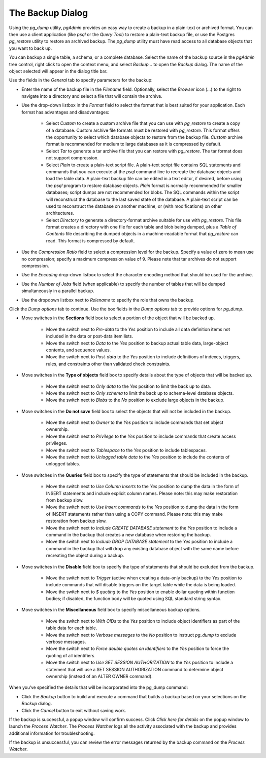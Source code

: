.. _backup_dialog:

*****************
The Backup Dialog 
*****************

Using the *pg_dump* utility, *pgAdmin* provides an easy way to create a backup in a plain-text or archived format.  You can then use a client application (like *psql* or the *Query Tool*) to restore a plain-text backup file, or use the Postgres *pg_restore* utility to restore an archived backup. The *pg_dump* utility must have read access to all database objects that you want to back up.

You can backup a single table, a schema, or a complete database. Select the name of the backup source in the *pgAdmin* tree control, right click to open the context menu, and select *Backup...* to open the *Backup* dialog.  The name of the object selected will appear in the dialog title bar.

.. image:: images/backup_general.png

Use the fields in the *General* tab to specify parameters for the backup:

* Enter the name of the backup file in the *Filename* field.  Optionally, select the *Browser* icon (...) to the right to navigate into a directory and select a file that will contain the archive.
* Use the drop-down listbox in the *Format* field to select the format that is best suited for your application.  Each format has advantages and disadvantages: 

   * Select *Custom* to create a custom archive file that you can use with *pg_restore* to create a copy of a database. Custom archive file formats must be restored with *pg_restore*. This format offers the opportunity to select which database objects to restore from the backup file. *Custom* archive format is recommended for medium to large databases as it is compressed by default.

   * Select *Tar* to generate a tar archive file that you can restore with *pg_restore*. The tar format does not support compression.
   
   * Select *Plain* to create a plain-text script file. A plain-text script file contains SQL statements and commands that you can execute at the *psql* command line to recreate the database objects and load the table data.  A plain-text backup file can be edited in a text editor, if desired, before using the *psql* program to restore database objects.  *Plain* format is normally recommended for smaller databases; script dumps are not recommended for blobs. The SQL commands within the script will reconstruct the database to the last saved state of the database.  A plain-text script can be used to reconstruct the database on another machine, or (with modifications) on other architectures.
   
   * Select *Directory* to generate a directory-format archive suitable for use with *pg_restore*.  This file format creates a directory with one file for each table and blob being dumped, plus a *Table of Contents* file describing the dumped objects in a machine-readable format that *pg_restore* can read.  This format is compressed by default.

* Use the *Compression Ratio* field to select a compression level for the backup.  Specify a value of zero to mean use no compression; specify a maximum compression value of 9.  Please note that tar archives do not support compression.  
* Use the *Encoding* drop-down listbox to select the character encoding method that should be used for the archive.
* Use the *Number of Jobs* field (when applicable) to specify the number of tables that will be dumped simultaneously in a parallel backup.
* Use the dropdown listbox next to *Rolename* to specify the role that owns the backup. 

Click the *Dump options* tab to continue. Use the box fields in the *Dump options* tab to provide options for *pg_dump*.

.. image:: images/backup_sections.png

* Move switches in the **Sections** field box to select a portion of the object that will be backed up.  

   * Move the switch next to *Pre-data* to the *Yes* position to include all data definition items not included in the data or post-data item lists.
   
   * Move the switch next to *Data* to the *Yes* position to backup actual table data, large-object contents, and sequence values. 
   
   * Move the switch next to *Post-data* to the *Yes* position to include definitions of indexes, triggers, rules, and constraints other than validated check constraints.
   
.. image:: images/backup_objects.png 

* Move switches in the **Type of objects** field box to specify details about the type of objects that will be backed up.

   * Move the switch next to *Only data* to the *Yes* position to limit the back up to data.
 
   * Move the switch next to *Only schema* to limit the back up to schema-level database objects.
     
   * Move the switch next to *Blobs* to the *No* position to exclude large objects in the backup. 

.. image:: images/backup_do_not_save.png

* Move switches in the **Do not save** field box to select the objects that will not be included in the backup.

   * Move the switch next to *Owner* to the *Yes* position to include commands that set object ownership.

   * Move the switch next to *Privilege* to the *Yes* position to include commands that create access privileges. 

   * Move the switch next to *Tablespace* to the *Yes* position to include tablespaces. 

   * Move the switch next to *Unlogged table data* to the *Yes* position to include the contents of unlogged tables. 

.. image:: images/backup_queries.png

* Move switches in the **Queries** field box to specify the type of statements that should be included in the backup.

   * Move the switch next to *Use Column Inserts* to the *Yes* position to dump the data in the form of INSERT statements and include explicit column names.  Please note: this may make restoration from backup slow.

   * Move the switch next to *Use Insert commands* to the *Yes* position to dump the data in the form of INSERT statements rather than using a COPY command.  Please note: this may make restoration from backup slow.

   * Move the switch next to *Include CREATE DATABASE statement* to the *Yes* position to include a command in the backup that creates a new database when restoring the backup.

   * Move the switch next to *Include DROP DATABASE statement* to the *Yes* position to include a command in the backup that will drop any existing database object with the same name before recreating the object during a backup.

.. image:: images/backup_disable.png

* Move switches in the **Disable** field box to specify the type of statements that should be excluded from the backup.

   * Move the switch next to *Trigger* (active when creating a data-only backup) to the *Yes* position to include commands that will disable triggers on the target table while the data is being loaded.

   * Move the switch next to *$ quoting* to the *Yes* position to enable dollar quoting within function bodies; if disabled, the function body will be quoted using SQL standard string syntax.
   
.. image:: images/backup_miscellaneous.png

* Move switches in the **Miscellaneous** field box to specify miscellaneous backup options.

   * Move the switch next to *With OIDs* to the *Yes* position to include object identifiers as part of the table data for each table.

   * Move the switch next to *Verbose messages* to the *No* position to instruct *pg_dump* to exclude verbose messages.

   * Move the switch next to *Force double quotes on identifiers* to the *Yes* position to force the quoting of all identifiers.

   * Move the switch next to *Use SET SESSION AUTHORIZATION* to the *Yes* position to include a statement that will use a SET SESSION AUTHORIZATION command to determine object ownership (instead of an ALTER OWNER command).

When you’ve specified the details that will be incorporated into the pg_dump command: 

* Click the *Backup* button to build and execute a command that builds a backup based on your selections on the *Backup* dialog. 
* Click the *Cancel* button to exit without saving work.

.. image:: images/backup_messages.png  

If the backup is successful, a popup window will confirm success. Click *Click here for details* on the popup window to launch the *Process Watcher*. The *Process Watcher* logs all the activity associated with the backup and provides additional information for troubleshooting.

.. image:: images/backup_process_watcher.png
   
If the backup is unsuccessful, you can review the error messages returned by the backup command on the *Process Watcher*.